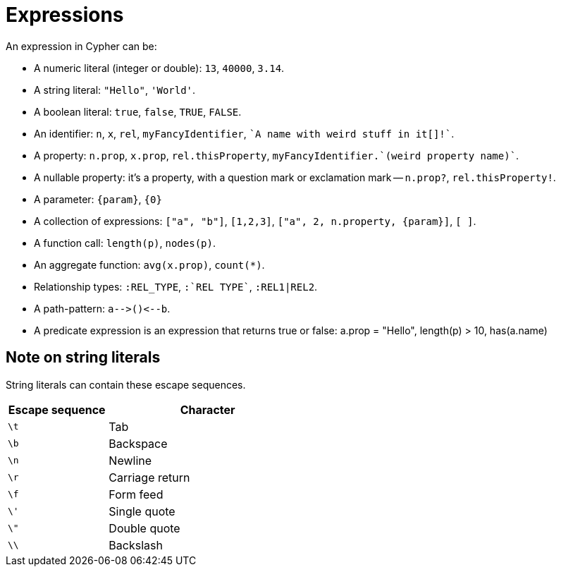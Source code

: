 [[cypher-expressions]]
Expressions
===========

An expression in Cypher can be:

* A numeric literal (integer or double): `13`, `40000`, `3.14`.
* A string literal: `"Hello"`, `'World'`.
* A boolean literal:  `true`, `false`, `TRUE`, `FALSE`.
* An identifier: `n`, `x`, `rel`, `myFancyIdentifier`, +\`A name with weird stuff in it[]!`+.
* A property: `n.prop`, `x.prop`, `rel.thisProperty`, +myFancyIdentifier.\`(weird property name)`+.
* A nullable property: it's a property, with a question mark or exclamation mark -- `n.prop?`, `rel.thisProperty!`.
* A parameter: `{param}`, `{0}`
* A collection of expressions: `["a", "b"]`, `[1,2,3]`, `["a", 2, n.property, {param}]`, `[ ]`.
* A function call: `length(p)`, `nodes(p)`.
* An aggregate function: `avg(x.prop)`, `count(*)`.
* Relationship types: `:REL_TYPE`, +:\`REL TYPE`+, `:REL1|REL2`.
* A path-pattern: `a-->()<--b`.
* A predicate expression is an expression that returns true or false: a.prop = "Hello", length(p) > 10, has(a.name)

== Note on string literals ==
String literals can contain these escape sequences.

[options="header", cols=">1,<2", width="50%"]
|===================
|Escape sequence|Character
|`\t`|Tab
|`\b`|Backspace
|`\n`|Newline
|`\r`|Carriage return
|`\f`|Form feed
|`\'`|Single quote
|`\"`|Double quote
|`\\`|Backslash
|===================